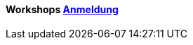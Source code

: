 :linkattrs:

=== {nbsp} 

==== Workshops link:local:contactform[Anmeldung]

////
* simpl4 - Einführungs-Workshop
** *Wann:* Sonntag den 04.09.2016 von 11.00Uhr bis 18.00Uhr
** *Wo:* Cafe Netzwerk, Luisenstraße 11, 80333 München http://www.openstreetmap.org/node/957531675[Open Streetmap, window=blank] 


* 11.11.2111 in Nürnberg +
* 11.11.2111 in München 

==== Sonstiges

Neue Version 55.0

////
